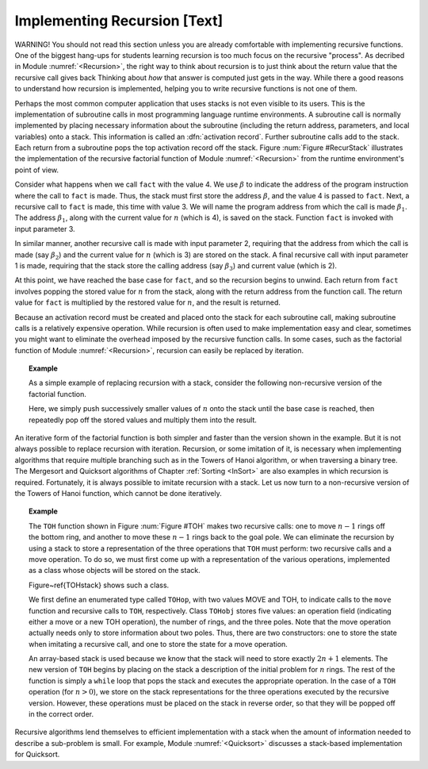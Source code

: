 .. This file is part of the OpenDSA eTextbook project. See
.. http://algoviz.org/OpenDSA for more details.
.. Copyright (c) 2012-2013 by the OpenDSA Project Contributors, and
.. distributed under an MIT open source license.

.. avmetadata:: 
   :author: Cliff Shaffer
   :prerequisites:
   :topic: Lists

Implementing Recursion [Text]
=============================

WARNING! You should not read this section unless you are already
comfortable with implementing recursive functions.
One of the biggest hang-ups for students learning recursion is too
much focus on the recursive "process".
As decribed in Module :numref:`<Recursion>`, the right way to think
about recursion is to just think about the return value that the
recursive call gives back
Thinking about *how* that answer is computed just gets in the way.
While there a good reasons to understand how recursion is implemented,
helping you to write recursive functions is not one of them.

Perhaps the most common computer application that uses stacks is not
even visible to its users.
This is the implementation of subroutine calls in most programming
language runtime environments.
A subroutine call is normally implemented by placing necessary
information about the subroutine (including the return address,
parameters, and local variables) onto a stack.
This information is called an
:dfn:`activation record`.
Further subroutine calls add to the stack.
Each return from a subroutine pops the top activation record
off the stack.
Figure :num:`Figure #RecurStack` illustrates the implementation of
the recursive factorial function of Module :numref:`<Recursion>`
from the runtime environment's point of view.

.. Images/RecurSta.png

.. _RecurStack:

.. odsafig:: Images/GraphDef.png
   :width: 500
   :align: center
   :capalign: justify
   :figwidth: 90%
   :alt: Implementing recursion with a stack

   Implementing recursion with a stack.
   :math:`\beta` values indicate the address of the program
   instruction to return to after completing the current function
   call.
   On each recursive function call to ``fact``
   (as implemented in Module :numref:`<Recursion>`), both the return
   address and the current value of \Cref{n} must be saved.
   Each return from ``fact`` pops the top activation record off the
   stack.

Consider what happens when we call ``fact`` with the value 4.
We use :math:`\beta` to indicate the address of the program
instruction where the call to ``fact`` is made.
Thus, the stack must first store the address :math:`\beta`, and the
value 4 is passed to ``fact``.
Next, a recursive call to ``fact`` is made, this time with value 3.
We will name the program address from which the call is
made :math:`\beta_1`.
The address :math:`\beta_1`, along with the current value for
:math:`n` (which is 4), is saved on the stack.
Function ``fact`` is invoked with input parameter 3.

In similar manner, another recursive call is made with input
parameter 2, requiring that the address from which the call is made
(say :math:`\beta_2`) and the current value for :math:`n` (which is 3)
are stored on the stack.
A final recursive call with input parameter 1 is made, requiring that
the stack store the calling address (say :math:`\beta_3`) and current
value (which is 2).

At this point, we have reached the base case for ``fact``, and so
the recursion begins to unwind.
Each return from ``fact`` involves popping the stored value for
:math:`n` from the stack, along with the return address from the
function call.
The return value for ``fact`` is multiplied by the restored value
for :math:`n`, and the result is returned.

Because an activation record must be created and placed onto the stack
for each subroutine call, making subroutine calls is a relatively
expensive operation. 
While recursion is often used to make implementation easy and clear,
sometimes you might want to eliminate the overhead imposed by the
recursive function calls.
In some cases, such as the factorial
function of Module :numref:`<Recursion>`,
recursion can easily be replaced by iteration.

.. _StackFact:

.. topic:: Example

   As a simple example of replacing recursion with a stack, consider
   the following non-recursive version of the factorial function.

   .. codeinclude:: Misc/Fact.pde
      :tag: sfact

   Here, we simply push successively smaller values of :math:`n` onto
   the stack until the base case is reached, then repeatedly pop off
   the stored values and multiply them into the result.

An iterative form of the factorial function is both
simpler and faster than the version shown in the example.
But it is not always possible to replace recursion with iteration.
Recursion, or some imitation of it, is necessary when implementing
algorithms that require multiple branching such as in the Towers of
Hanoi algorithm, or when traversing a binary tree.
The Mergesort and Quicksort algorithms of
Chapter :ref:`Sorting <InSort>` are also examples in which recursion
is required.
Fortunately, it is always possible to imitate recursion with a stack.
Let us now turn to a non-recursive version of the Towers of
Hanoi function, which cannot be done iteratively.

.. topic:: Example

   The ``TOH`` function shown in Figure :num:`Figure #TOH`
   makes two recursive calls: one to move :math:`n-1` rings off the
   bottom ring, and another to move these :math:`n-1` rings back to
   the goal pole.
   We can eliminate the recursion by using a stack to store a
   representation of the three operations that ``TOH`` must perform:
   two recursive calls and a move operation.
   To do so, we must first come up with a representation of the
   various operations, implemented as a class whose objects will be
   stored on the stack.

   Figure~\ref{TOHstack} shows such a class.

   .. codeinclude:: Misc/TOH.pde
      :tag: TOHstack


   We first define an enumerated type called ``TOHop``, with two
   values MOVE and TOH, to indicate calls to the ``move`` function
   and recursive calls to ``TOH``, respectively.
   Class ``TOHobj`` stores five values: an operation field
   (indicating either a move or a new TOH operation), the number of
   rings, and the three poles.
   Note that the move operation actually needs only to store
   information about two poles.
   Thus, there are two constructors: one to store the state when
   imitating a recursive call, and one to store the state for a move
   operation.

   An array-based stack is used because we know that the stack
   will need to store exactly :math:`2n+1` elements.
   The new version of ``TOH`` begins by placing on the stack a
   description of the initial problem for :math:`n` rings.
   The rest of the function is simply a ``while`` loop that pops the
   stack and executes the appropriate operation.
   In the case of a ``TOH`` operation (for :math:`n>0`), we store on
   the stack representations for the three operations executed by the
   recursive version.
   However, these operations must be placed on the stack in reverse
   order, so that they will be popped off in the correct order.

Recursive algorithms lend themselves to
efficient implementation with a stack when the amount of
information needed to describe a sub-problem is small.
For example, Module :numref:`<Quicksort>` discusses a
stack-based implementation for Quicksort.
